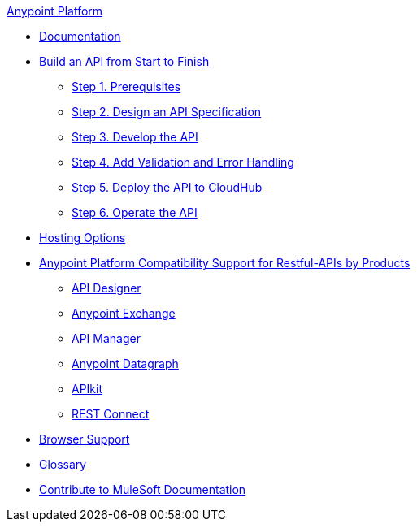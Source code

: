 .xref:index.adoc[Anypoint Platform]
* xref:index.adoc[Documentation]
* xref:api-led-overview.adoc[Build an API from Start to Finish]
  ** xref:api-led-prerequisites.adoc[Step 1. Prerequisites]
  ** xref:api-led-design.adoc[Step 2. Design an API Specification]
  ** xref:api-led-develop.adoc[Step 3. Develop the API]
  ** xref:api-led-test.adoc[Step 4. Add Validation and Error Handling]
  ** xref:api-led-deploy.adoc[Step 5. Deploy the API to CloudHub]
  ** xref:api-led-operate.adoc[Step 6. Operate the API]
* xref:intro-platform-hosting.adoc[Hosting Options]
* xref:api-compatibility-matrix.adoc[Anypoint Platform Compatibility Support for Restful-APIs by Products]
  ** xref:api-spec-support-api-designer.adoc[API Designer]
  ** xref:api-spec-support-exchange.adoc[Anypoint Exchange]
  ** xref:api-spec-support-api-manager.adoc[API Manager]
  ** xref:api-spec-support-datagraph.adoc[Anypoint Datagraph]
  ** xref:api-spec-support-api-kit.adoc[APIkit]
  ** xref:api-spec-support-rest-connect.adoc[REST Connect]
* xref:browser-support.adoc[Browser Support]
* xref:glossary.adoc[Glossary]
* xref:contribute.adoc[Contribute to MuleSoft Documentation]
